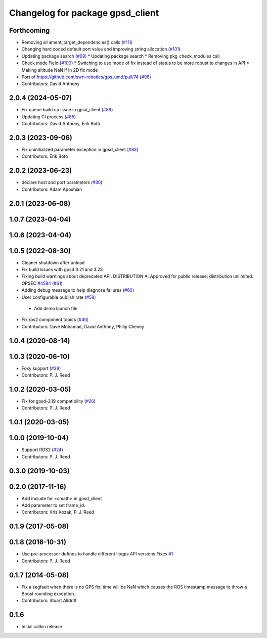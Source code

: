 ^^^^^^^^^^^^^^^^^^^^^^^^^^^^^^^^^
Changelog for package gpsd_client
^^^^^^^^^^^^^^^^^^^^^^^^^^^^^^^^^

Forthcoming
-----------
* Removing all ament_target_dependencies() calls (`#111 <https://github.com/swri-robotics/gps_umd/issues/111>`_)
* Changing hard coded default port value and improving string allocation (`#101 <https://github.com/swri-robotics/gps_umd/issues/101>`_)
* Updating package search (`#99 <https://github.com/swri-robotics/gps_umd/issues/99>`_)
  * Updating package search
  * Removing pkg_check_modules call
* Check mode Field (`#100 <https://github.com/swri-robotics/gps_umd/issues/100>`_)
  * Switching to use mode of fix instead of status to be more robust to changes in API
  * Making altitude NaN if in 2D fix mode
* Port of https://github.com/swri-robotics/gps_umd/pull/74 (`#98 <https://github.com/swri-robotics/gps_umd/issues/98>`_)
* Contributors: David Anthony

2.0.4 (2024-05-07)
------------------
* Fix queue build up issue in gpsd_client (`#89 <https://github.com/swri-robotics/gps_umd/issues/89>`_)
* Updating CI process (`#85 <https://github.com/swri-robotics/gps_umd/issues/85>`_)
* Contributors: David Anthony, Erik Botö

2.0.3 (2023-09-06)
------------------
* Fix uninitialized parameter exception in gpsd_client (`#83 <https://github.com/swri-robotics/gps_umd/issues/83>`_)
* Contributors: Erik Botö

2.0.2 (2023-06-23)
------------------
* declare host and port parameters (`#80 <https://github.com/swri-robotics/gps_umd/issues/80>`_)
* Contributors: Adam Aposhian

2.0.1 (2023-06-08)
------------------

1.0.7 (2023-04-04)
------------------

1.0.6 (2023-04-04)
------------------

1.0.5 (2022-08-30)
------------------
* Cleaner shutdown after unload
* Fix build issues with gpsd 3.21 and 3.23
* Fixing build warnings about deprecated API. DISTRIBUTION A. Approved for public release; distribution unlimited. OPSEC `#4584 <https://github.com/swri-robotics/gps_umd/issues/4584>`_ (`#61 <https://github.com/swri-robotics/gps_umd/issues/61>`_)
* Adding debug message to help diagnose failures (`#60 <https://github.com/swri-robotics/gps_umd/issues/60>`_)
* User configurable publish rate (`#58 <https://github.com/swri-robotics/gps_umd/issues/58>`_)
 * Add demo launch file
* Fix ros2 component topics (`#46 <https://github.com/swri-robotics/gps_umd/issues/46>`_)
* Contributors: Dave Mohamad, David Anthony, Philip Cheney

1.0.4 (2020-08-14)
------------------

1.0.3 (2020-06-10)
------------------
* Foxy support (`#29 <https://github.com/swri-robotics/gps_umd/issues/29>`_)
* Contributors: P. J. Reed

1.0.2 (2020-03-05)
------------------
* Fix for gpsd-3.19 compatibility (`#26 <https://github.com/swri-robotics/gps_umd/issues/26>`_)
* Contributors: P. J. Reed

1.0.1 (2020-03-05)
------------------

1.0.0 (2019-10-04)
------------------
* Support ROS2 (`#24 <https://github.com/pjreed/gps_umd/issues/24>`_)
* Contributors: P. J. Reed

0.3.0 (2019-10-03)
------------------

0.2.0 (2017-11-16)
------------------
* Add include for <cmath> in gpsd_client
* Add parameter to set frame_id.
* Contributors: Kris Kozak, P. J. Reed

0.1.9 (2017-05-08)
------------------

0.1.8 (2016-10-31)
------------------
* Use pre-processor defines to handle different libgps API versions
  Fixes `#1 <https://github.com/swri-robotics/gps_umd/issues/1>`_
* Contributors: P. J. Reed

0.1.7 (2014-05-08)
------------------
* Fix a segfault when there is no GPS fix: time will be NaN which causes the ROS timestamp message to throw a Boost rounding exception.
* Contributors: Stuart Alldritt

0.1.6
-----
* Initial catkin release
